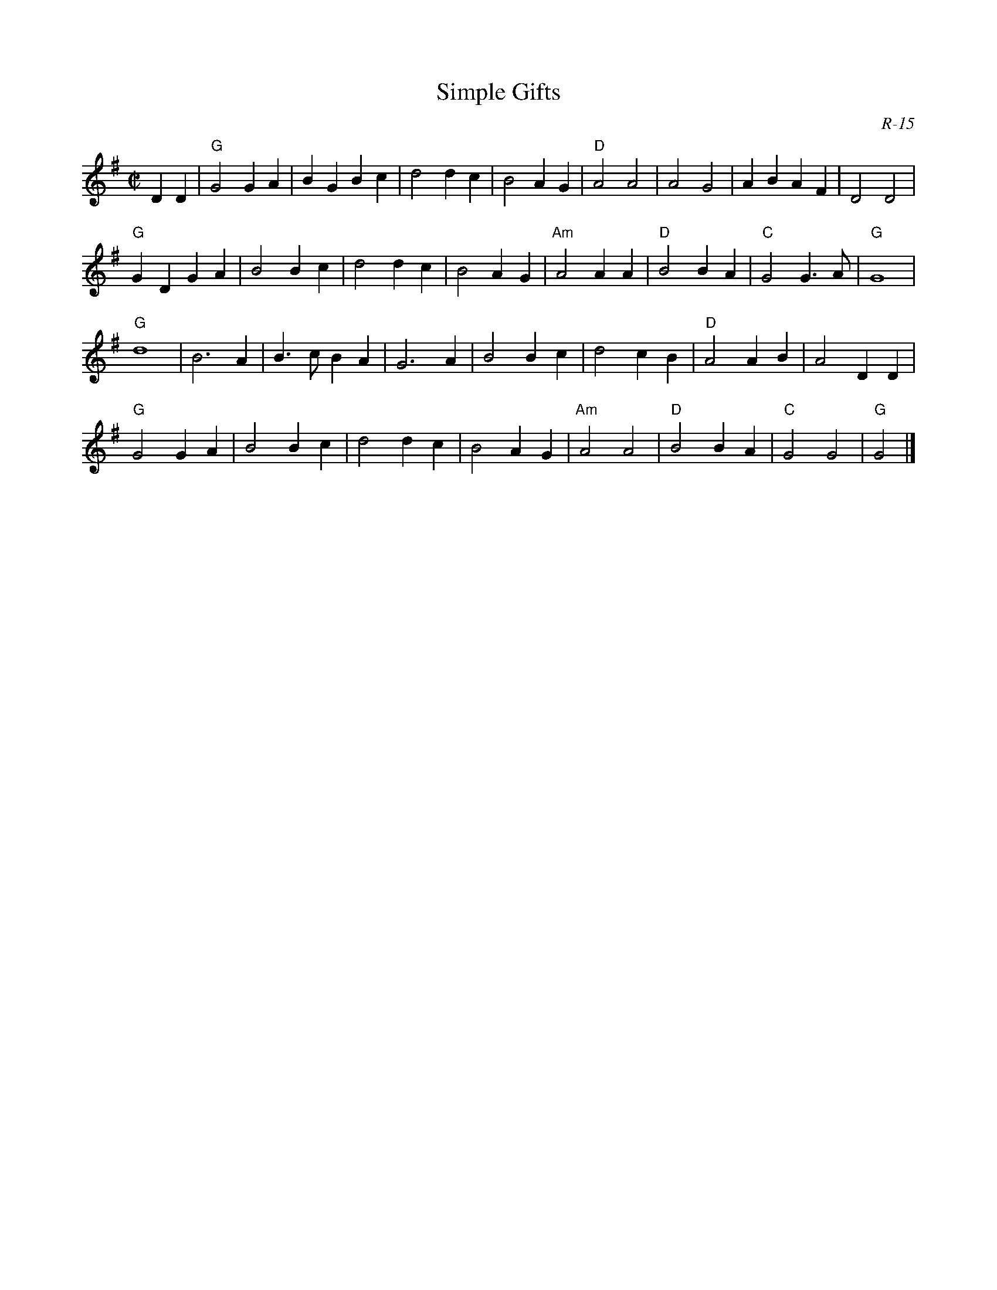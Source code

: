 X:1
T: Simple Gifts
C: R-15
M: C|
Z:
R: reel
K: G
D2D2| "G"G4 G2A2| B2G2 B2c2| d4 d2c2| B4 A2G2| "D"A4 A4| A4 G4| A2B2 A2F2| D4 D4|
      "G"G2D2 G2A2| B4 B2c2| d4 d2c2| B4 A2G2| "Am"A4A2A2| "D"B4 B2A2| "C"G4 G3A| "G"G8|
      "G"d8| B6 A2| B3c B2A2| G6 A2| B4 B2c2| d4 c2B2| "D"A4 A2B2| A4 D2D2|
      "G"G4 G2A2| B4 B2c2| d4 d2c2| B4 A2G2| "Am"A4 A4| "D" B4 B2A2| "C"G4 G4| "G"G4 |]
%
